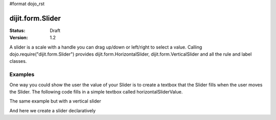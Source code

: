#format dojo_rst

dijit.form.Slider
=================

:Status: Draft
:Version: 1.2

A slider is a scale with a handle you can drag up/down or left/right to select a value. Calling dojo.require("dijit.form.Slider") provides dijit.form.HorizontalSlider, dijit.form.VerticalSlider and all the rule and label classes.

Examples
--------

One way you could show the user the value of your Slider is to create a textbox that the Slider fills when the user moves the Slider. The following code fills in a simple textbox called horizontalSliderValue.

.. cv-compound::

  .. cv:: javascript

    <script type="text/javascript">
      dojo.require("dijit.form.Slider");
      dojo.addOnLoad(function(){
        var slider = new dijit.form.HorizontalSlider({
          id: "slider",
          value: 5,
          minimum: -10,
          maximum: 10,
          intermediateChanges: true,
          style: "width: 300px",
          onChange: function(value){
            dojo.byId("sliderValue").value = value;
          }
        }, "slider");
      });
    </script>

  .. cv:: html

    <div id="slider"></div>
    <p><input type="text" id="sliderValue" /></p>

The same example but with a vertical slider

.. cv-compound::

  .. cv:: javascript

    <script type="text/javascript">
      dojo.require("dijit.form.Slider");
      dojo.addOnLoad(function(){
        var slider = new dijit.form.VerticalSlider({
          id: "sliderTwo",
          value: 5,
          minimum: -10,
          maximum: 10,
          intermediateChanges: true,
          style: "height: 300px",
          onChange: function(value){
            dojo.byId("sliderValueTwo").value = value;
          }
        }, "sliderTwo");
      });
    </script>

  .. cv:: html

    <div id="sliderTwo"></div>
    <p><input type="text" id="sliderValueTwo" /></p>

And here we create a slider declaratively

.. cv-compound::

  .. cv:: javascript

    <script type="text/javascript">
      dojo.require("dijit.form.Slider");
    </script>

  .. cv:: html

    <div id="horizontalSlider" dojoType="dijit.form.HorizontalSlider"
        value="5" minimum="-10" maximum="10" discreteValues="11"
        intermediateChanges="true"
        showButtons="true" style="width: 400px;">
      <div dojoType="dijit.form.HorizontalRuleLabels" container="topDecoration"
          style="height:1.2em;font-size:75%;color:gray;"></div>
      <ol dojoType="dijit.form.HorizontalRuleLabels" container="topDecoration"
          style="height:1em;font-size:75%;color:gray;">
        <li> </li>
        <li>20%</li>
        <li>40%</li>
        <li>60%</li>
        <li>80%</li>
        <li> </li>
      </ol>
      <div dojoType="dijit.form.HorizontalRule" container="bottomDecoration"
        count=5 style="height:5px;"></div>
      <ol dojoType="dijit.form.HorizontalRuleLabels" container="bottomDecoration"
          style="height:1em;font-size:75%;color:gray;">
        <li>0%</li>
        <li>50%</li>
        <li>100%</li>
      </ol>
    </div>
